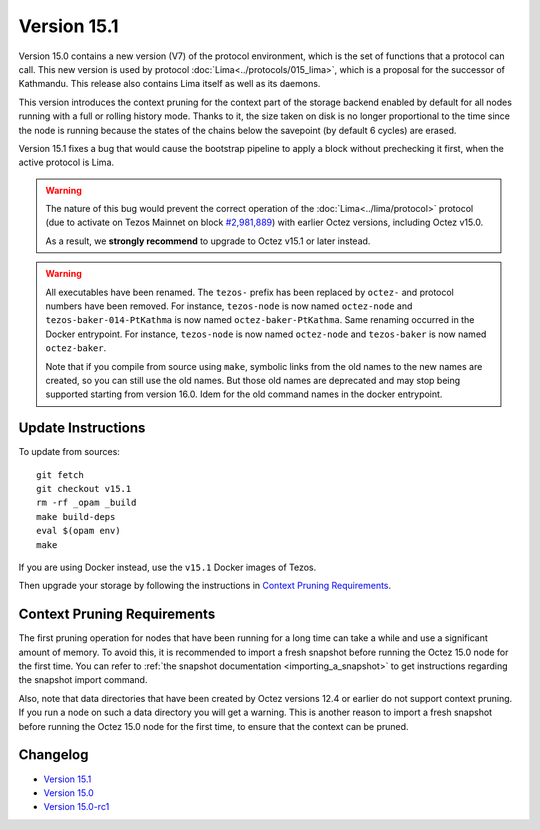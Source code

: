 Version 15.1
============

Version 15.0 contains a new version (V7)
of the protocol environment, which is the set of functions that a
protocol can call. This new version is used by protocol :doc:`Lima<../protocols/015_lima>`,
which is a proposal for the successor of Kathmandu. This release also
contains Lima itself as well as its daemons.

This version introduces the context pruning for the context part of
the storage backend enabled by default for all nodes running with a
full or rolling history mode. Thanks to it, the size taken on disk is
no longer proportional to the time since the node is running because
the states of the chains below the savepoint (by default 6 cycles) are
erased.

Version 15.1 fixes a bug that would cause the bootstrap pipeline to apply a
block without prechecking it first, when the active protocol is Lima.

.. warning::

  The nature of this bug would prevent the correct operation of the
  :doc:`Lima<../lima/protocol>` protocol
  (due to activate on Tezos Mainnet on block
  `#2,981,889 <https://tzstats.com/2981889>`__)
  with earlier Octez versions, including Octez v15.0.

  As a result, we **strongly recommend** to upgrade to Octez v15.1 or later instead.

.. warning::

   All executables have been renamed.  The ``tezos-`` prefix
   has been replaced by ``octez-`` and protocol numbers have been
   removed. For instance, ``tezos-node`` is now named ``octez-node``
   and ``tezos-baker-014-PtKathma`` is now named
   ``octez-baker-PtKathma``.  Same renaming occurred in the Docker
   entrypoint. For instance, ``tezos-node`` is now named
   ``octez-node`` and ``tezos-baker`` is now named ``octez-baker``.

   Note that if you compile from source using ``make``, symbolic links
   from the old names to the new names are created, so you can still
   use the old names.  But those old names are deprecated and may stop
   being supported starting from version 16.0. Idem for the old command
   names in the docker entrypoint.

Update Instructions
-------------------

To update from sources::

  git fetch
  git checkout v15.1
  rm -rf _opam _build
  make build-deps
  eval $(opam env)
  make

If you are using Docker instead, use the ``v15.1`` Docker images of Tezos.

Then upgrade your storage by following the instructions in `Context Pruning Requirements`_.

Context Pruning Requirements
----------------------------

The first pruning operation for nodes that have been running for a
long time can take a while and use a significant amount of memory. To
avoid this, it is recommended to import a fresh snapshot before
running the Octez 15.0 node for the first time. You can refer to
:ref:`the snapshot documentation <importing_a_snapshot>` to get
instructions regarding the snapshot import command.

Also, note that data directories that have been created by Octez
versions 12.4 or earlier do not support context pruning. If you run a
node on such a data directory you will get a warning. This is another
reason to import a fresh snapshot before running the Octez 15.0 node
for the first time, to ensure that the context can be pruned.

Changelog
---------

- `Version 15.1 <../CHANGES.html#version-15-1>`_
- `Version 15.0 <../CHANGES.html#version-15-0>`_
- `Version 15.0-rc1 <../CHANGES.html#version-15-0-rc1>`_
